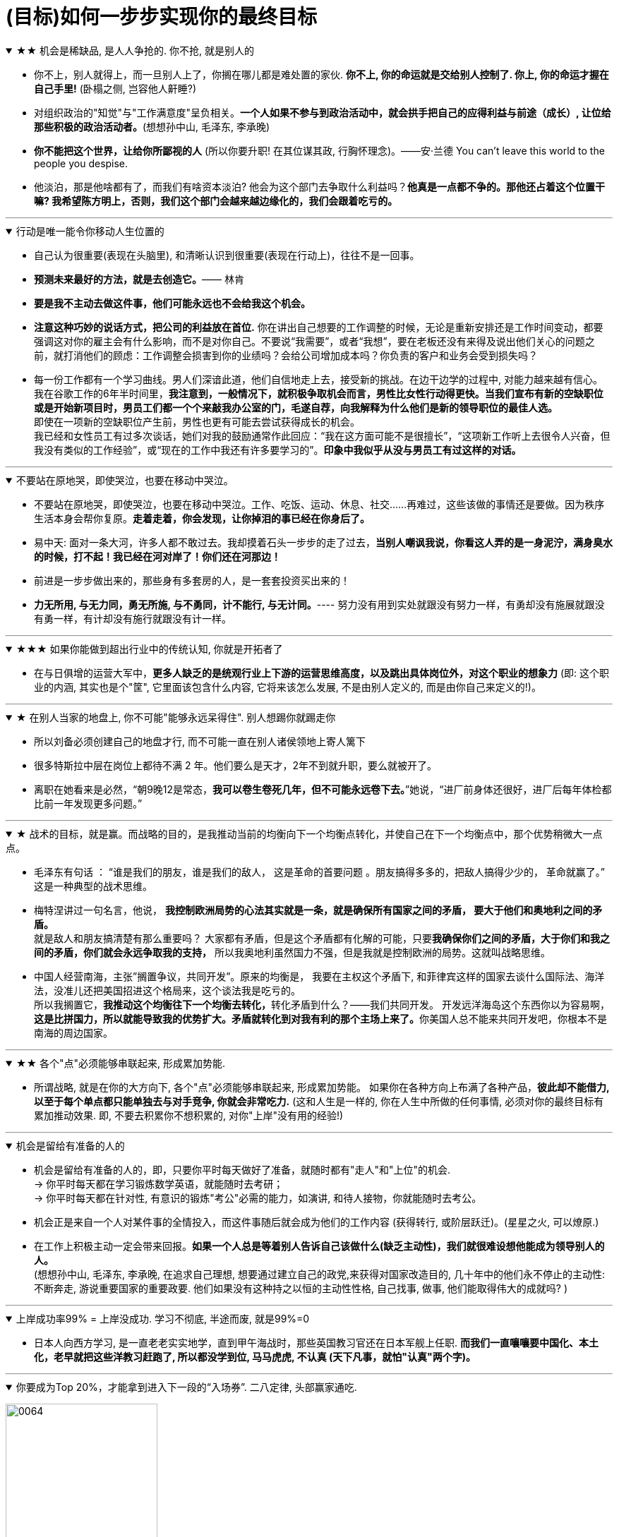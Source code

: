 

= (目标)如何一步步实现你的最终目标

.★★ 机会是稀缺品, 是人人争抢的. 你不抢, 就是别人的
[%collapsible%open]
====
- 你不上，别人就得上，而一旦别人上了，你搁在哪儿都是难处置的家伙. *你不上, 你的命运就是交给别人控制了. 你上, 你的命运才握在自己手里!* (卧榻之侧, 岂容他人鼾睡?)

- 对组织政治的"知觉"与"工作满意度"呈负相关。*一个人如果不参与到政治活动中，就会拱手把自己的应得利益与前途（成长）, 让位给那些积极的政治活动者。*(想想孙中山, 毛泽东, 李承晚)

- *你不能把这个世界，让给你所鄙视的人* (所以你要升职! 在其位谋其政, 行胸怀理念)。——安·兰德 You can’t leave this world to the people you despise.

- 他淡泊，那是他啥都有了，而我们有啥资本淡泊? 他会为这个部门去争取什么利益吗？*他真是一点都不争的。那他还占着这个位置干嘛? 我希望陈方明上，否则，我们这个部门会越来越边缘化的，我们会跟着吃亏的。*


'''
====




.行动是唯一能令你移动人生位置的
[%collapsible%open]
====
- 自己认为很重要(表现在头脑里), 和清晰认识到很重要(表现在行动上)，往往不是一回事。

- **预测未来最好的方法，就是去创造它。**—— 林肯

- **要是我不主动去做这件事，他们可能永远也不会给我这个机会。**

- **注意这种巧妙的说话方式，把公司的利益放在首位.** 你在讲出自己想要的工作调整的时候，无论是重新安排还是工作时间变动，都要强调这对你的雇主会有什么影响，而不是对你自己。不要说“我需要”，或者“我想”，要在老板还没有来得及说出他们关心的问题之前，就打消他们的顾虑：工作调整会损害到你的业绩吗？会给公司增加成本吗？你负责的客户和业务会受到损失吗？

- 每一份工作都有一个学习曲线。男人们深谙此道，他们自信地走上去，接受新的挑战。在边干边学的过程中, 对能力越来越有信心。 +
我在谷歌工作的6年半时间里，**我注意到，一般情况下，就积极争取机会而言，男性比女性行动得更快。当我们宣布有新的空缺职位或是开始新项目时，男员工们都一个个来敲我办公室的门，毛遂自荐，向我解释为什么他们是新的领导职位的最佳人选。** +
即使在一项新的空缺职位产生前，男性也更有可能去尝试获得成长的机会。 +
我已经和女性员工有过多次谈话，她们对我的鼓励通常作此回应：“我在这方面可能不是很擅长”，“这项新工作听上去很令人兴奋，但我没有类似的工作经验”，或“现在的工作中我还有许多要学习的”。**印象中我似乎从没与男员工有过这样的对话。**


'''
====

.不要站在原地哭，即使哭泣，也要在移动中哭泣。
[%collapsible%open]
====
- 不要站在原地哭，即使哭泣，也要在移动中哭泣。工作、吃饭、运动、休息、社交……再难过，这些该做的事情还是要做。因为秩序生活本身会帮你复原。*走着走着，你会发现，让你掉泪的事已经在你身后了。*

- 易中天: 面对一条大河，许多人都不敢过去。我却摸着石头一步步的走了过去，*当别人嘲讽我说，你看这人弄的是一身泥泞，满身臭水的时候，打不起！我已经在河对岸了！你们还在河那边！*

- 前进是一步步做出来的，那些身有多套房的人，是一套套投资买出来的！

- *力无所用, 与无力同，勇无所施, 与不勇同，计不能行, 与无计同。*---- 努力没有用到实处就跟没有努力一样，有勇却没有施展就跟没有勇一样，有计却没有施行就跟没有计一样。

'''
====


.★★★ 如果你能做到超出行业中的传统认知, 你就是开拓者了
[%collapsible%open]
====
- 在与日俱增的运营大军中，*更多人缺乏的是统观行业上下游的运营思维高度，以及跳出具体岗位外，对这个职业的想象力* (即: 这个职业的内涵, 其实也是个"筐", 它里面该包含什么内容, 它将来该怎么发展, 不是由别人定义的, 而是由你自己来定义的!)。

'''
====


.★ 在别人当家的地盘上, 你不可能"能够永远呆得住". 别人想踢你就踢走你
[%collapsible%open]
====
- 所以刘备必须创建自己的地盘才行, 而不可能一直在别人诸侯领地上寄人篱下
- 很多特斯拉中层在岗位上都待不满 2 年。他们要么是天才，2年不到就升职，要么就被开了。

- 离职在她看来是必然，“朝9晚12是常态，*我可以卷生卷死几年，但不可能永远卷下去。*”她说，“进厂前身体还很好，进厂后每年体检都比前一年发现更多问题。”

'''
====


.★ 战术的目标，就是赢。而战略的目的，是我推动当前的均衡向下一个均衡点转化，并使自己在下一个均衡点中，那个优势稍微大一点点。
[%collapsible%open]
====
- 毛泽东有句话 ： “谁是我们的朋友，谁是我们的敌人， 这是革命的首要问题 。朋友搞得多多的，把敌人搞得少少的， 革命就赢了。” 这是一种典型的战术思维。

- 梅特涅讲过一句名言，他说， *我控制欧洲局势的心法其实就是一条，就是确保所有国家之间的矛盾， 要大于他们和奥地利之间的矛盾。* +
就是敌人和朋友搞清楚有那么重要吗？ 大家都有矛盾，但是这个矛盾都有化解的可能，只要**我确保你们之间的矛盾，大于你们和我之间的矛盾，你们就会永远争取我的支持，** 所以我奥地利虽然国力不强，但是我就是控制欧洲的局势。这就叫战略思维。

- 中国人经营南海，主张”搁置争议，共同开发”。原来的均衡是， 我要在主权这个矛盾下, 和菲律宾这样的国家去谈什么国际法、海洋法，没准儿还把美国招进这个格局来，这个谈法我是吃亏的。 +
所以我搁置它，**我推动这个均衡往下一个均衡去转化，**转化矛盾到什么？——我们共同开发。 开发远洋海岛这个东西你以为容易啊，**这是比拼国力，所以就能导致我的优势扩大。矛盾就转化到对我有利的那个主场上来了。**你美国人总不能来共同开发吧，你根本不是南海的周边国家。

'''
====

.★★ 各个"点"必须能够串联起来, 形成累加势能.
[%collapsible%open]
====
- 所谓战略, 就是在你的大方向下, 各个"点"必须能够串联起来, 形成累加势能。 如果你在各种方向上布满了各种产品，*彼此却不能借力, 以至于每个单点都只能单独去与对手竞争, 你就会非常吃力.* (这和人生是一样的, 你在人生中所做的任何事情, 必须对你的最终目标有累加推动效果. 即, 不要去积累你不想积累的, 对你"上岸"没有用的经验!)

'''
====

.机会是留给有准备的人的
[%collapsible%open]
====
- 机会是留给有准备的人的，即，只要你平时每天做好了准备，就随时都有"走人"和"上位"的机会.  +
→ 你平时每天都在学习锻炼数学英语，就能随时去考研； +
→ 你平时每天都在针对性, 有意识的锻炼"考公"必需的能力，如演讲, 和待人接物，你就能随时去考公。

- 机会正是来自一个人对某件事的全情投入，而这件事随后就会成为他们的工作内容 (获得转行, 或阶层跃迁)。(星星之火, 可以燎原.)

- 在工作上积极主动一定会带来回报。**如果一个人总是等着别人告诉自己该做什么(缺乏主动性)，我们就很难设想他能成为领导别人的人。**   +
(想想孙中山, 毛泽东, 李承晚, 在追求自己理想, 想要通过建立自己的政党,来获得对国家改造目的, 几十年中的他们永不停止的主动性: 不断奔走, 游说重要国家的重要政要. 他们如果没有这种持之以恒的主动性性格, 自己找事, 做事, 他们能取得伟大的成就吗? )

'''
====

.上岸成功率99% = 上岸没成功.  学习不彻底, 半途而废, 就是99%=0
[%collapsible%open]
====
- 日本人向西方学习, 是一直老老实实地学，直到甲午海战时，那些英国教习官还在日本军舰上任职. *而我们一直嚷嚷要中国化、本土化，老早就把这些洋教习赶跑了, 所以都没学到位, 马马虎虎, 不认真 (天下凡事，就怕"认真"两个字)。*

'''
====

.你要成为Top 20%，才能拿到进入下一段的“入场券”. 二八定律, 头部赢家通吃.
[%collapsible%open]
====
image:../img/0064.png[,50%]

'''
====








